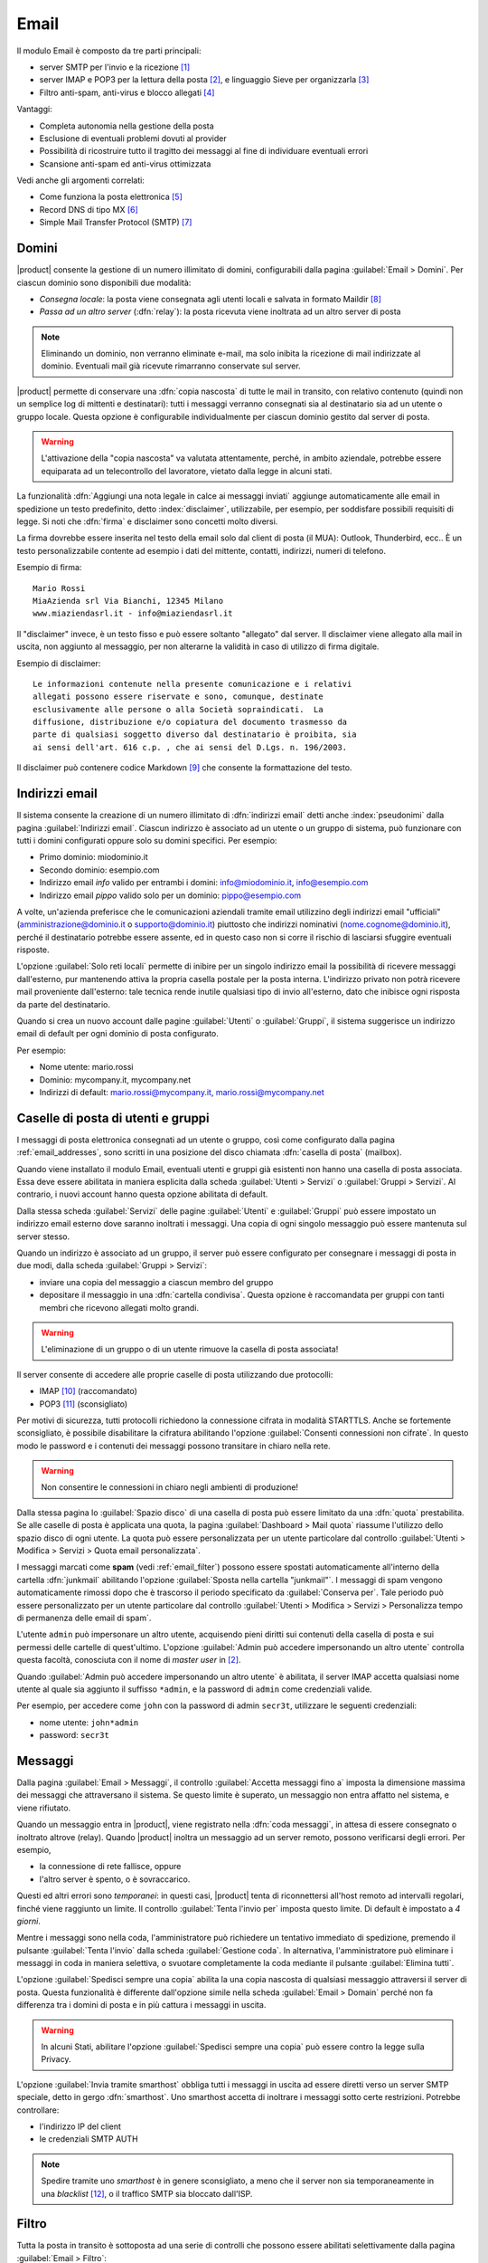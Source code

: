 .. _email-section:

=====
Email
=====

Il modulo Email è composto da tre parti principali:

* server SMTP per l'invio e la ricezione [#Postfix]_
* server IMAP e POP3 per la lettura della posta [#Dovecot]_, e
  linguaggio Sieve per organizzarla [#Sieve]_
* Filtro anti-spam, anti-virus e blocco allegati [#Amavis]_

Vantaggi:

* Completa autonomia nella gestione della posta
* Esclusione di eventuali problemi dovuti al provider
* Possibilità di ricostruire tutto il tragitto dei messaggi al fine di
  individuare eventuali errori
* Scansione anti-spam ed anti-virus ottimizzata

Vedi anche gli argomenti correlati:

* Come funziona la posta elettronica [#Email]_
* Record DNS di tipo MX [#MXRecord]_
* Simple Mail Transfer Protocol (SMTP) [#SMTP]_

.. index::
   pair: email; relay
   pair: email; consegna locale
   pair: email; dominio

.. _email_domains:

Domini
======

|product| consente la gestione di un numero illimitato di domini,
configurabili dalla pagina :guilabel:`Email > Domini`.  Per ciascun
dominio sono disponibili due modalità:

* *Consegna locale*: la posta viene consegnata agli utenti locali e
  salvata in formato Maildir [#MailDirFormat]_
* *Passa ad un altro server* (:dfn:`relay`): la posta ricevuta viene
  inoltrata ad un altro server di posta

.. note:: Eliminando un dominio, non verranno eliminate e-mail, ma
   solo inibita la ricezione di mail indirizzate al dominio.
   Eventuali mail già ricevute rimarranno conservate sul server.

.. index::
   pair: email; spedisci sempre una copia
   pair: email; copia nascosta
   pair: email; bcc

|product| permette di conservare una :dfn:`copia nascosta` di tutte le
mail in transito, con relativo contenuto (quindi non un semplice log
di mittenti e destinatari): tutti i messaggi verranno consegnati sia
al destinatario sia ad un utente o gruppo locale.  Questa opzione è
configurabile individualmente per ciascun dominio gestito dal server
di posta.

.. warning:: L'attivazione della "copia nascosta" va valutata
   attentamente, perché, in ambito aziendale, potrebbe essere
   equiparata ad un telecontrollo del lavoratore, vietato dalla legge
   in alcuni stati.

.. index::
   pair: email; disclaimer
   pair: email; firma
   pair: email; nota legale in calce

La funzionalità :dfn:`Aggiungi una nota legale in calce ai messaggi
inviati` aggiunge automaticamente alle email in spedizione un testo
predefinito, detto :index:`disclaimer`, utilizzabile, per esempio, per
soddisfare possibili requisiti di legge.  Si noti che :dfn:`firma` e
disclaimer sono concetti molto diversi.

La firma dovrebbe essere inserita nel testo della email solo
dal client di posta (il MUA): Outlook, Thunderbird, ecc..  È un testo
personalizzabile contente ad esempio i dati del mittente, contatti,
indirizzi, numeri di telefono.

Esempio di firma: ::

 Mario Rossi
 MiaAzienda srl Via Bianchi, 12345 Milano
 www.miaziendasrl.it - info@miaziendasrl.it

Il "disclaimer" invece, è un testo fisso e può essere soltanto
"allegato" dal server.  Il disclaimer viene allegato alla mail in
uscita, non aggiunto al messaggio, per non alterarne la validità in
caso di utilizzo di firma digitale.

Esempio di disclaimer: ::

 Le informazioni contenute nella presente comunicazione e i relativi
 allegati possono essere riservate e sono, comunque, destinate
 esclusivamente alle persone o alla Società sopraindicati.  La
 diffusione, distribuzione e/o copiatura del documento trasmesso da
 parte di qualsiasi soggetto diverso dal destinatario è proibita, sia
 ai sensi dell'art. 616 c.p. , che ai sensi del D.Lgs. n. 196/2003.

Il disclaimer può contenere codice Markdown [#Markdown]_ che consente
la formattazione del testo.


.. index::
   pair: email; indirizzi email
   pair: email; pseudonimi

.. _email_addresses:

Indirizzi email
===============

Il sistema consente la creazione di un numero illimitato di
:dfn:`indirizzi email` detti anche :index:`pseudonimi` dalla pagina
:guilabel:`Indirizzi email`.  Ciascun indirizzo è associato ad un
utente o un gruppo di sistema, può funzionare con tutti i domini
configurati oppure solo su domini specifici.  Per esempio:

* Primo dominio: miodominio.it
* Secondo dominio: esempio.com
* Indirizzo email *info* valido per entrambi i domini:
  info@miodominio.it, info@esempio.com
* Indirizzo email *pippo* valido solo per un dominio:
  pippo@esempio.com

.. index::
   pair: email; solo reti locali
   triple: email; privato; interno

A volte, un'azienda preferisce che le comunicazioni aziendali tramite
email utilizzino degli indirizzi email "ufficiali"
(amministrazione@dominio.it o supporto@dominio.it) piuttosto che
indirizzi nominativi (nome.cognome@dominio.it), perché il destinatario
potrebbe essere assente, ed in questo caso non si corre il rischio di
lasciarsi sfuggire eventuali risposte.

L'opzione :guilabel:`Solo reti locali` permette di inibire per un
singolo indirizzo email la possibilità di ricevere messaggi
dall'esterno, pur mantenendo attiva la propria casella postale per la
posta interna.  L'indirizzo privato non potrà ricevere mail
proveniente dall'esterno: tale tecnica rende inutile qualsiasi tipo di
invio all'esterno, dato che inibisce ogni risposta da parte del
destinatario.

Quando si crea un nuovo account dalle pagine :guilabel:`Utenti` o
:guilabel:`Gruppi`, il sistema suggerisce un indirizzo email di
default per ogni dominio di posta configurato.

Per esempio:

* Nome utente: mario.rossi
* Dominio: mycompany.it, mycompany.net
* Indirizzi di default: mario.rossi@mycompany.it, mario.rossi@mycompany.net

.. index::
   pair: email; casella di posta
   pair: email; mailbox

.. _email_mailboxes:

Caselle di posta di utenti e gruppi
===================================

I messaggi di posta elettronica consegnati ad un utente o gruppo, così
come configurato dalla pagina :ref:`email_addresses`, sono scritti in
una posizione del disco chiamata :dfn:`casella di posta` (mailbox).

Quando viene installato il modulo Email, eventuali utenti e gruppi già
esistenti non hanno una casella di posta associata.  Essa deve essere
abilitata in maniera esplicita dalla scheda :guilabel:`Utenti >
Servizi` o :guilabel:`Gruppi > Servizi`.  Al contrario, i nuovi
account hanno questa opzione abilitata di default.

.. index::
   pair: email; inoltro messaggi

Dalla stessa scheda :guilabel:`Servizi` delle pagine
:guilabel:`Utenti` e :guilabel:`Gruppi` può essere impostato un
indirizzo email esterno dove saranno inoltrati i messaggi.  Una copia
di ogni singolo messaggio può essere mantenuta sul server stesso.

.. index::
   triple: email; gruppo; cartella condivisa

.. _email_sharedfolder:

Quando un indirizzo è associato ad un gruppo, il server può essere
configurato per consegnare i messaggi di posta in due modi, dalla
scheda :guilabel:`Gruppi > Servizi`:

* inviare una copia del messaggio a ciascun membro del gruppo
* depositare il messaggio in una :dfn:`cartella condivisa`.  Questa
  opzione è raccomandata per gruppi con tanti membri che ricevono
  allegati molto grandi.

.. warning:: L'eliminazione di un gruppo o di un utente rimuove la
  casella di posta associata!

Il server consente di accedere alle proprie caselle di posta
utilizzando due protocolli:

* IMAP [#IMAP]_ (raccomandato)
* POP3 [#POP3]_ (sconsigliato)

Per motivi di sicurezza, tutti protocolli richiedono la connessione
cifrata in modalità STARTTLS.  Anche se fortemente sconsigliato, è
possibile disabilitare la cifratura abilitando l'opzione
:guilabel:`Consenti connessioni non cifrate`.  In questo modo le
password e i contenuti dei messaggi possono transitare in chiaro nella
rete.

.. warning:: Non consentire le connessioni in chiaro negli ambienti di
             produzione!

.. index::
   triple: email; custom; quota

Dalla stessa pagina lo :guilabel:`Spazio disco` di una casella di
posta può essere limitato da una :dfn:`quota` prestabilita.  Se alle
caselle di posta è applicata una quota, la pagina
:guilabel:`Dashboard > Mail quota` riassume l'utilizzo dello spazio
disco di ogni utente.  La quota può essere personalizzata per un
utente particolare dal controllo :guilabel:`Utenti > Modifica >
Servizi > Quota email personalizzata`.

.. index::
   pair: email; conserva spam
   triple: email; conserva spam; personalizzato

I messaggi marcati come **spam** (vedi :ref:`email_filter`) possono
essere spostati automaticamente all'interno della cartella
:dfn:`junkmail` abilitando l'opzione :guilabel:`Sposta nella cartella
"junkmail"`.  I messaggi di spam vengono automaticamente rimossi dopo
che è trascorso il periodo specificato da :guilabel:`Conserva per`.
Tale periodo può essere personalizzato per un utente particolare dal
controllo :guilabel:`Utenti > Modifica > Servizi > Personalizza tempo
di permanenza delle email di spam`.

.. index::
   pair: email; master user

L'utente ``admin`` può impersonare un altro utente, acquisendo pieni
diritti sui contenuti della casella di posta e sui permessi delle
cartelle di quest'ultimo.  L'opzione :guilabel:`Admin può accedere
impersonando un altro utente` controlla questa facoltà, conosciuta con
il nome di *master user* in [#Dovecot]_.

Quando :guilabel:`Admin può accedere impersonando un altro utente` è
abilitata, il server IMAP accetta qualsiasi nome utente al quale sia
aggiunto il suffisso ``*admin``, e la password di ``admin`` come
credenziali valide.

Per esempio, per accedere come ``john`` con la password di admin
``secr3t``, utilizzare le seguenti credenziali:

* nome utente: ``john*admin``
* password: ``secr3t``

.. _email_messages:

Messaggi
========

.. index::
   pair: email; size
   pair: email; retries
   pair: email; coda dei messaggi

Dalla pagina :guilabel:`Email > Messaggi`, il controllo
:guilabel:`Accetta messaggi fino a` imposta la dimensione massima dei
messaggi che attraversano il sistema.  Se questo limite è superato, un
messaggio non entra affatto nel sistema, e viene rifiutato.

Quando un messaggio entra in |product|, viene registrato nella
:dfn:`coda messaggi`, in attesa di essere consegnato o inoltrato
altrove (relay).  Quando |product| inoltra un messaggio ad un server
remoto, possono verificarsi degli errori. Per esempio,

* la connessione di rete fallisce, oppure
* l'altro server è spento, o è sovraccarico.

Questi ed altri errori sono *temporanei*: in questi casi, |product|
tenta di riconnettersi all'host remoto ad intervalli regolari, finché
viene raggiunto un limite.  Il controllo :guilabel:`Tenta l'invio per`
imposta questo limite.  Di default è impostato a *4 giorni*.

Mentre i messaggi sono nella coda, l'amministratore può richiedere un
tentativo immediato di spedizione, premendo il pulsante
:guilabel:`Tenta l'invio` dalla scheda :guilabel:`Gestione coda`.  In
alternativa, l'amministratore può eliminare i messaggi in coda in
maniera selettiva, o svuotare completamente la coda mediante il
pulsante :guilabel:`Elimina tutti`.

.. index::
   pair: email; spedisci sempre una copia
   pair: email; copia nascosta
   pair: email; bcc

L'opzione :guilabel:`Spedisci sempre una copia` abilita la una copia
nascosta di qualsiasi messaggio attraversi il server di posta.  Questa
funzionalità è differente dall'opzione simile nella scheda
:guilabel:`Email > Domain` perché non fa differenza tra i domini di
posta e in più cattura i messaggi in uscita.

.. warning:: In alcuni Stati, abilitare l'opzione :guilabel:`Spedisci
             sempre una copia` può essere contro la legge sulla
             Privacy.

.. index::
   pair: email; smart-host

L'opzione :guilabel:`Invia tramite smarthost` obbliga tutti i messaggi
in uscita ad essere diretti verso un server SMTP speciale, detto in
gergo :dfn:`smarthost`.  Uno smarthost accetta di inoltrare i messaggi
sotto certe restrizioni.  Potrebbe controllare:

* l'indirizzo IP del client
* le credenziali SMTP AUTH

.. note:: Spedire tramite uno *smarthost* è in genere sconsigliato, a
          meno che il server non sia temporaneamente in una
          *blacklist* [#DNSBL]_, o il traffico SMTP sia bloccato
          dall'ISP.


.. index::
   pair: email; filter

.. _email_filter:

Filtro
======

Tutta la posta in transito è sottoposta ad una serie di controlli che
possono essere abilitati selettivamente dalla pagina :guilabel:`Email > Filtro`:

* Blocco allegati
* Anti-virus
* Anti-spam

.. index::
   pair:: email; allegati


Blocco allegati
---------------

Il sistema può ispezionare le email, negando l'accesso a messaggi che
contengono file in formati proibiti dalle politiche aziendali. E'
possibile bloccare i seguenti tipi:

* :dfn:`file eseguibili` (es. exe, msi)
* :dfn:`archivi` di file (es. zip, tar.gz, docx)
* lista personalizzata di estensioni

Il sistema riconosce il tipo del file guardando al suo contenuto,
indipendentemente dal nome del file. Quindi è possibile che file MS
Word (docx) e OpenOffice (odt) siano bloccati perché sono in realtà
anche degli archivi.

.. index::
   pair: email; anti-virus
   see: anti-virus; antivirus

Anti-virus
----------

Il componente anti-virus individua i messaggi di posta elettronica
contenenti virus. I messaggi infetti vengono scartati.  Il database
contenente le impronte dei virus è aggiornato periodicamente.

.. index::
   single: spam
   pair: email; anti-spam
   pair: spam; score
   see: anti-spam; antispam

Anti-spam
---------

Il filtro :dfn:`anti-spam` [#Spamassassin]_ analizza la posta
elettronica rilevando e classificando un messaggio come :dfn:`spam`
[#SPAM]_ utilizzando criteri euristici, regole predeterminate e
valutazioni statistiche sul contenuto del messaggio. 
Il filtro inoltre può controllare se il server mittente è presente in una 
o più blacklist (:index:`DNSBL`).
Un punteggio è associato ad ognuna di queste regole.

Il punteggio totale raccolto alla fine dell'analisi consente al server
di decidere se *rifiutare* il messaggio o *marcarlo* come spam e
consegnarlo lo stesso.  Le soglie dei punteggi sono controllate
mediante i cursori :guilabel:`Soglia spam` e :guilabel:`Soglia rifiuto
messaggio`, nella pagina :guilabel:`Email > Filtro`.

I messaggi marcati come spam hanno uno speciale header ``X-Spam-Flag:
YES``. L'opzione :guilabel:`Aggiungi un prefisso all'oggetto dei
messaggi spam` evidenzia i messaggi marcati come spam, modificandone
con la stringa data l'oggetto (header ``Subject``).

.. index::
   pair: email; spam training
   triple: email; filtri; bayesiani

I filtri statistici, chiamati :dfn:`bayesiani` [#BAYES]_, sono regole
speciali che evolvono e adattano rapidamente l'esito dell'analisi dei
messaggi marcandoli come **spam** o **ham**.

I filtri bayesiani possono essere addestrati mediante un qualsiasi
client IMAP, semplicemente spostando un messaggio dentro o fuori della
:dfn:`cartella "junkmail"`.  Come prerequisito, la cartella *junkmail*
deve essere abilitata dalla pagina :guilabel:`Email > Caselle di
posta`, abilitando l'opzione :guilabel:`Sposta nella cartella
"junkmail"`.

* *Spostando un messaggio dentro la cartella "junkmail"*, i filtri
  apprendono che il messaggio è spam e assegneranno un punteggio più
  alto ad altri messaggi simili.

* Al contrario, *spostando un messaggio fuori di "junkmail"*, i filtri
  apprendono che è *ham*: a messaggi simili sarà assegnato un
  punteggio più basso.

Normalmente qualsiasi utente può addestrare i filtri con questa
tecnica. Se un gruppo chiamato ``spamtrainers`` esiste, solo gli
utenti di questo gruppo saranno invece autorizzati ad addestrare i
filtri.

.. note:: E' buona norma controllare costantemente la propria "junkmail"
          per non correre il rischio di perdere messaggi riconosciuti
          erroneamente come spam.

.. index::
   pair: email; whitelist
   pair: email; blacklist

Se il sistema fallisce nel riconoscere lo spam anche dopo alcuni
tentativi di allenamento, la *whitelist* e la *blacklist* possono
venire in aiuto.  Queste sono liste di indirizzi di posta elettronica
che vengono o sempre ammessi o sempre rifiutati a spedire o ricevere
un messaggio.

La sezione :guilabel:`Regole di accesso per indirizzi email` consente
la creazione di tre tipi di regole:

* :guilabel:`Blocca da`: tutti i messaggi provenienti dal mittente
  indicato vengono sempre bloccati

* :guilabel:`Accetta da`: tutti i messaggi provenienti dal mittente
  indicato vengono sempre accettati

* :guilabel:`Accetta a`: tutti i messaggi destinati all'indirizzo
  indicato vengono sempre accettati

Benchè sconsigliato è possibile creare regole non solo sul singolo indirizzo email, ma su un intero dominio di posta, per farlo è sufficiente specificare solo il dominio nella regola (es: nethserver.org).

.. note:: Il controllo anti-virus è eseguito indipendentemente dalle
          impostazioni di *whitelist*.

.. index::
   pair: port; imap
   pair: port; imaps
   pair: port; pop3
   pair: port; pop3s
   pair: port; smtp
   pair: port; smtps

.. _email-port25:

Blocco porta 25
===============

Se il sistema è anche il gateway della rete, le zone blue e green
non potranno inviare mail a server esterni usando la porta 25 (SMTP).
Il blocco della porta 25 evita che macchine eventuali macchine nella LAN siano
utilizzate da remoto per l'invio di SPAM.

L'amministratore può cambiare questa politica creando un'apposita regola del firewall
nella pagina :ref:`firewall-rules-section`.


.. _email_clients:

Configurazione client
=====================

|product| supporta client per la posta elettronica aderenti agli
standard che utilizzano le seguenti porte IANA:

* imap/143
* pop3/110
* smtp/587
* sieve/4190

L'autenticazione richiede la cifratura in modalità STARTTLS e supporta
le seguenti varianti:

* LOGIN
* PLAIN

Inoltre le seguenti porte SSL sono disponibili per software datato che
ancora non supporta STARTTLS:

* imaps/993
* pop3s/995
* smtps/465

.. warning:: La porta SMTP standard 25 è riservata per i trasferimenti
	     di messaggi tra server MTA. Nei client utilizzare solo le
	     porte *submission*.

Se |product| agisce anche come server DNS nella LAN, registra il suo
nome come record MX insieme ai seguenti alias:

* ``smtp.<dominio>``
* ``imap.<dominio>``
* ``pop.<dominio>``
* ``pop3.<dominio>``

Esempio:

* Dominio: ``miosito.com``
* Hostname: ``mail.miosito.com``
* MX record: ``mail.miosito.com``
* Alias disponibili: ``smtp.miosito.com``, ``imap.miosito.com``,
  ``pop.miosito.com``, ``pop3.miosito.com``.

.. note:: Alcuni client email (es.: Mozilla Thunderbird) sono in grado
          di usare gli alias DNS e il record MX per configurare
          automaticamente gli account di posta, digitando soltanto
          l'indirizzo email.

Per disabilitare il record MX e gli alias, accedere alla console di
root e digitare: ::

  config setprop postfix MxRecordStatus disabled
  signal-event nethserver-hosts-update

.. _email_policies:

Politiche SMTP di invio speciali
================================

La configurazione predefinita di |product| richiede che tutti i client
utilizzino la porta submission (587) con cifratura e autenticazione
abilitate per inviare messaggi attraverso il server SMTP.

Per semplificare la configurazione di ambienti preesistenti, la pagina
:guilabel:`Email > Accesso SMTP` consente di specificare delle
eccezioni ai criteri di accesso SMTP di default.

.. warning:: non modificare i criteri di accesso di default in
             ambienti nuovi!

Per esempio, ci sono alcuni dispositivi (stampanti, scanner, ...) che
non supportano l'autenticazione SMTP, la cifratura o l'uso di porte
personalizzate.  Questi possono essere abilitati all'invio di messaggi
email elencando il loro indirizzo IP nell'area di testo
:guilabel:`Consenti relay dai seguenti indirizzi IP`.

Sotto :guilabel:`Opzioni avanzate` si trovano inoltre

* L'opzione :guilabel:`Consenti relay dalle reti fidate`, che abilita la
  spedizione di messaggi da qualsiasi client connesso dalle reti
  fidate.

* L'opzione :guilabel:`Abilita autenticazione sulla porta 25`, che consente
  l'autenticazione dei client SMTP e l'invio (relay) di messaggi anche
  sulla porta 25.


.. index::
   pair: email; HELO
   alias: HELO; EHLO

.. _email_helo:

HELO personalizzato
===================

Il primo passo di una sessione SMTP è lo scambio del comando
:dfn:`HELO` (o :dfn:`EHLO`).  Tale comando richiede un parametro
obbligatorio che l'RFC 1123 definisce come il nome di dominio
principale, valido, del server.

|product| ed altri server di posta, nel tentativo di ridurre lo spam,
non accettano HELO con domini non registrati nel DNS pubblico.

Quando comunica con un altro server di posta, |product| utilizza il
valore del dominio principale (FQDN) come parametro del comando
HELO. Se questo non è registrato nel DNS pubblico, l'HELO può essere
corretto impostando una *prop* speciale.  Per esempio, assumendo che
``myhelo.example.com`` sia il record registrato nel DNS pubblico,
digitare i seguenti comandi: ::

  config setprop postfix HeloHost myhelo.example.com
  signal-event nethserver-mail-common-save

Tale configurazione è utilizzabile anche quando non si è proprio in
possesso di un dominio registrato, in questo caso è possibile
registrare gratuitamente un DNS dinamico, associarlo all'IP pubblico
del server ed utilizzare questo dominio come parametro ``HeloHost``
del precedente comando.

.. _email_ads:

Email in Active Directory
=========================

Il modulo Email si integra in un ambiente Active Directory (AD) se il
ruolo :ref:`samba_ads` è abilitato nella pagina :guilabel:`Rete
Windows`.

Assicurarsi che il valore del campo :guilabel:`Ramo LDAP degli
account` nella pagina :guilabel:`Rete Windows` sia correttamente
impostato al ramo LDAP sotto cui gli utenti e i gruppi per cui
attivare l'email sono posizionati.

Questo è l'esempio di un nodo LDAP corrispondente ad un utente di AD
(alcuni attributi sono stati omessi): ::

    dn: CN=John Smith,OU=Sviluppo,OU=Nethesis,DC=adnethesis,DC=it
    objectClass: top
    objectClass: person
    objectClass: organizationalPerson
    objectClass: user
    cn: John Smith
    sn: Smith
    givenName: John
    distinguishedName: CN=John Smith,OU=Sviluppo,OU=Nethesis,DC=adnethesis,DC
     =it
    instanceType: 4
    displayName: John Smith
    memberOf: CN=sviluppo,OU=Nethesis,DC=adnethesis,DC=it
    memberOf: CN=secgroup,OU=Nethesis,DC=adnethesis,DC=it
    memberOf: CN=tecnici,OU=Nethesis,DC=adnethesis,DC=it
    name: John Smith
    primaryGroupID: 513
    sAMAccountName: john.smith
    sAMAccountType: 805306368
    userAccountControl: 66048
    userPrincipalName: john.smith@adnethesis.it
    objectCategory: CN=Person,CN=Schema,CN=Configuration,DC=adnethesis,DC=it
    mail: john@adnethesis.it
    otherMailbox: smtp:js@adnethesis.it
    proxyAddresses: smtp:j.smith@adnethesis.it

Per far funzionare |product| con il database LDAP esterno di Active
Directory vengono applicate le seguenti regole:

#. Sono considerati solo gli account abilitati (attributo
   ``userAccountControl``).

#. Il nome di login per IMAP e SMTP è preso dall'attributo
   ``sAMAccountName``.

#. Gli indirizzi email associati ad un utente provengono dagli
   attributi ``mail``, ``otherMailbox`` e ``proxyAddresses``. Gli
   ultimi due si aspettano il prefisso ``smtp:`` prima del valore vero
   e proprio. Inoltre ``userPrincipalName`` è di default considerato
   anche come indirizzo email, ma può essere disabilitato (vedi
   :ref:`i comandi qui sotto
   <email_topic_AdsMapUserPrincipalStatus>`).

#. L'indirizzo email di un gruppo è preso dal suo attributo
   ``mail``. Per default ogni gruppo è trattato come una *lista di
   distribuzione*: una copia del messaggio è consegnata ai suoi
   membri.

#. Il suffisso di dominio degli indirizzi email specificati dagli
   attributi suddetti deve corrispondere ad uno dei :ref:`domini
   configurati <email_domains>`, altrimenti viene ignorato.

Per configurare globalmente i *gruppi di sicurezza* per ricevere i
messaggi in una :ref:`cartella condivisa <email_sharedfolder>`,
digitare i seguenti comandi nella console di root: ::

   config setprop postfix AdsGroupsDeliveryType shared
   signal-event nethserver-samba-save

.. warning:: Evitare le lettere maiuscole nel nome dei gruppi di AD
             con cartella condivisa: le ACL IMAP non funzionano come
             atteso. Vedere `BUG#2744`_.


.. _email_topic_AdsMapUserPrincipalStatus:

Per evitare che l'attributo ``userPrincipalName`` sia considerato un
indirizzo email valido, digitare i seguenti comandi nella console di
root: ::

   config setprop postfix AdsMapUserPrincipalStatus disabled
   signal-event nethserver-samba-save

.. _BUG#2744: http://dev.nethserver.org/issues/2744

.. _email_outlook_deleted:

Posta eliminata Outlook
=======================

A differenza della quasi totalià dei client IMAP, Outlook non sposta i messaggi eliminati nel cestino, ma si limita a marcarli "cancellati".
E' possibile forzare lo spostamento di tali messaggi nel cestino con questi comandi: ::

 config setprop dovecot DeletedToTrash enabled
 signal-event nethserver-mail-server-save

Si consiglia quindi di modificare la configurazione di Outlook in modo che nasconda i messaggi eliminati dalla posta in arrivo.
La funzione è disponibile nel menu delle opzioni di visualizzazione.


.. _email_log:

Log
===

Ogni operazione eseguita dal server di posta è trascritta nei seguenti
file di log:

* :file:`/var/log/maillog`: contiene tutte le operazioni di invio e
  consegna
* :file:`/var/log/imap`: contiene tutte le azioni di login/logout alle
  caselle di posta

Un transazione registrata nel file :file:`maillog` di solito coinvolge
diversi componenti del server di posta.  Ogni riga contiene
rispettivamente

* la data e l'ora
* il nome host
* il nome del componente e l'id del processo dell'istanza
* il testo che descrive l'operazione

Di seguito una breve descrizione dei nomi dei componenti e delle
azioni tipiche che eseguono:

``transfer/smtpd``

  Identifica il demone SMTP in ascolto sulla porta 25 pubblica.  Una
  riga di log di questo componente segnala un'attività che coinvolge
  un altro server di posta (MTA).

``submission/smtpd``

  Identifica il demone SMTP in ascolto sulla porta 587 o 465 pubblica.
  Una riga di log di questo componente segnala un'attività che
  coinvolge un client di posta (MUA) che spedisce un messaggio.

``amavis``

  Il demone SMTP Amavis applica tutte le regole di filtraggio della
  posta elettronica.  Le righe di log di questo componente dettagliano
  le decisioni prese dal filtro.

``relay/smtp``

  Questo è il client SMTP connesso ad un server remoto: prende un
  messaggio dalla coda e lo trasferisce al server remoto, così come
  specificato dalla configurazione dei domini di posta.

``delivery/lmtp``

  I messaggi diretti agli account locali sono presi dalla coda e
  trasferiti all'istanza di Dovecot locale.

``dovecot``

  Il demone Dovecot consegna i messaggi nelle caselle di posta degli
  utenti, eventualmente applicando i filtri Sieve.

Un quadro di tutto il sistema è disponibile dal sito *workaround.org* [#MailComponents]_.

.. rubric:: Riferimenti

.. [#Postfix] Postfix mail server http://www.postfix.org/
.. [#Dovecot] Dovecot Secure IMAP server http://www.dovecot.org/
.. [#Sieve] Sieve mail filtering language `http://en.wikipedia.org/wiki/Sieve_(mail_filtering_language) <http://en.wikipedia.org/wiki/Sieve_(mail_filtering_language)>`_
.. [#Amavis] MTA/content-checker interface http://www.ijs.si/software/amavisd/
.. [#Email] Posta elettronica, http://it.wikipedia.org/wiki/Posta_elettronica
.. [#MXRecord] Il record DNS MX, http://it.wikipedia.org/wiki/MX_record
.. [#SMTP] SMTP, http://it.wikipedia.org/wiki/Simple_Mail_Transfer_Protocol
.. [#MailDirFormat] The Maildir format, http://en.wikipedia.org/wiki/Maildir
.. [#Markdown] The Markdown plain text formatting syntax, http://en.wikipedia.org/wiki/Markdown
.. [#IMAP] IMAP http://it.wikipedia.org/wiki/Internet_Message_Access_Protocol
.. [#POP3] POP3 http://it.wikipedia.org/wiki/Post_Office_Protocol
.. [#DNSBL] DNSBL http://it.wikipedia.org/wiki/DNSBL
.. [#SPAM] SPAM http://it.wikipedia.org/wiki/Spam
.. [#Spamassassin] Spamassassin home page http://wiki.apache.org/spamassassin/Spam
.. [#BAYES] Filtro bayesiano http://it.wikipedia.org/wiki/Filtro_bayesiano
.. [#MailComponents] The wondrous Ways of an Email https://workaround.org/ispmail/lenny/bigpicture

